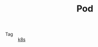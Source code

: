 :PROPERTIES:
:ID:       5EF907B9-714E-4C61-8E65-BE0962ED3F53
:END:
#+TITLE: Pod

+ Tag :: [[id:62177F52-2A3D-4CA1-A44C-71C8B51F01EE][k8s]]

